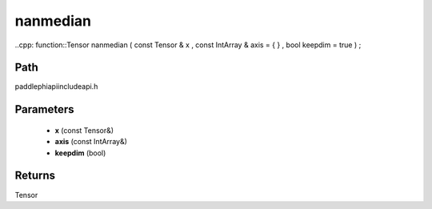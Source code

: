 .. _en_api_paddle_experimental_nanmedian:

nanmedian
-------------------------------

..cpp: function::Tensor nanmedian ( const Tensor & x , const IntArray & axis = { } , bool keepdim = true ) ;


Path
:::::::::::::::::::::
paddle\phi\api\include\api.h

Parameters
:::::::::::::::::::::
	- **x** (const Tensor&)
	- **axis** (const IntArray&)
	- **keepdim** (bool)

Returns
:::::::::::::::::::::
Tensor
